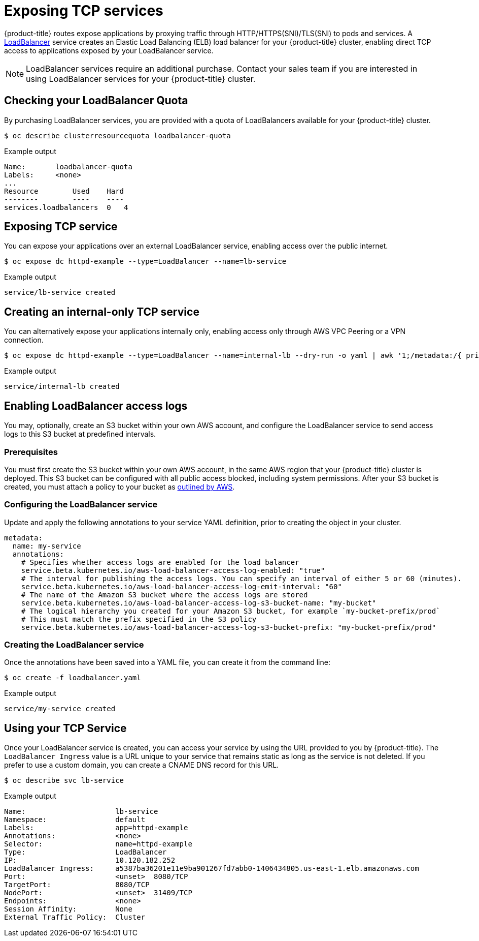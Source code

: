 // Module included in the following assemblies:
//
// * welcome/accessing-your-services.adoc

[id="dedicated-exposing-TCP-services_{context}"]
= Exposing TCP services

{product-title} routes expose applications by proxying traffic through
HTTP/HTTPS(SNI)/TLS(SNI) to pods and services. A
link:https://kubernetes.io/docs/concepts/services-networking/#loadbalancer[LoadBalancer]
service creates an Elastic Load Balancing (ELB) load balancer for your {product-title}
cluster, enabling direct TCP access to applications exposed by your LoadBalancer
service.

[NOTE]
====
LoadBalancer services require an additional purchase. Contact your sales team if
you are interested in using LoadBalancer services for your {product-title}
cluster.
====

== Checking your LoadBalancer Quota

By purchasing LoadBalancer services, you are provided with a quota of
LoadBalancers available for your {product-title} cluster.

[source,terminal]
----
$ oc describe clusterresourcequota loadbalancer-quota
----

.Example output
[source,text]
----
Name:       loadbalancer-quota
Labels:     <none>
...
Resource        Used    Hard
--------        ----    ----
services.loadbalancers  0   4
----

== Exposing TCP service

You can expose your applications over an external LoadBalancer service, enabling
access over the public internet.

[source,terminal]
----
$ oc expose dc httpd-example --type=LoadBalancer --name=lb-service
----

.Example output
[source,text]
----
service/lb-service created
----

== Creating an internal-only TCP service

You can alternatively expose your applications internally only, enabling access
only through AWS VPC Peering or a VPN connection.

[source,terminal]
----
$ oc expose dc httpd-example --type=LoadBalancer --name=internal-lb --dry-run -o yaml | awk '1;/metadata:/{ print "  annotations:\n    service.beta.kubernetes.io/aws-load-balancer-internal: \"true\"" }' | oc create -f -
----

.Example output
[source,terminal]
----
service/internal-lb created
----

== Enabling LoadBalancer access logs

You may, optionally, create an S3 bucket within your own AWS account, and configure the LoadBalancer service to send access logs to this S3 bucket at predefined intervals.

=== Prerequisites

You must first create the S3 bucket within your own AWS account, in the same AWS region that your {product-title} cluster is deployed. This S3 bucket can be configured with all public access blocked, including system permissions. After your S3 bucket is created, you must attach a policy to your bucket as https://docs.aws.amazon.com/elasticloadbalancing/latest/classic/enable-access-logs.html#attach-bucket-policy[outlined by AWS].

=== Configuring the LoadBalancer service

Update and apply the following annotations to your service YAML definition, prior to creating the object in your cluster.

[source,yaml]
----
metadata:
  name: my-service
  annotations:
    # Specifies whether access logs are enabled for the load balancer
    service.beta.kubernetes.io/aws-load-balancer-access-log-enabled: "true"
    # The interval for publishing the access logs. You can specify an interval of either 5 or 60 (minutes).
    service.beta.kubernetes.io/aws-load-balancer-access-log-emit-interval: "60"
    # The name of the Amazon S3 bucket where the access logs are stored
    service.beta.kubernetes.io/aws-load-balancer-access-log-s3-bucket-name: "my-bucket"
    # The logical hierarchy you created for your Amazon S3 bucket, for example `my-bucket-prefix/prod`
    # This must match the prefix specified in the S3 policy
    service.beta.kubernetes.io/aws-load-balancer-access-log-s3-bucket-prefix: "my-bucket-prefix/prod"
----

=== Creating the LoadBalancer service

Once the annotations have been saved into a YAML file, you can create it from the command line:

[source,terminal]
----
$ oc create -f loadbalancer.yaml
----

.Example output
[source,text]
----
service/my-service created
----

== Using your TCP Service

Once your LoadBalancer service is created, you can access your service by using
the URL provided to you by {product-title}. The `LoadBalancer Ingress` value is
a URL unique to your service that remains static as long as the service is not
deleted. If you prefer to use a custom domain, you can create a CNAME DNS record
for this URL.

[source,terminal]
----
$ oc describe svc lb-service
----

.Example output
[source,text]
----
Name:                     lb-service
Namespace:                default
Labels:                   app=httpd-example
Annotations:              <none>
Selector:                 name=httpd-example
Type:                     LoadBalancer
IP:                       10.120.182.252
LoadBalancer Ingress:     a5387ba36201e11e9ba901267fd7abb0-1406434805.us-east-1.elb.amazonaws.com
Port:                     <unset>  8080/TCP
TargetPort:               8080/TCP
NodePort:                 <unset>  31409/TCP
Endpoints:                <none>
Session Affinity:         None
External Traffic Policy:  Cluster
----